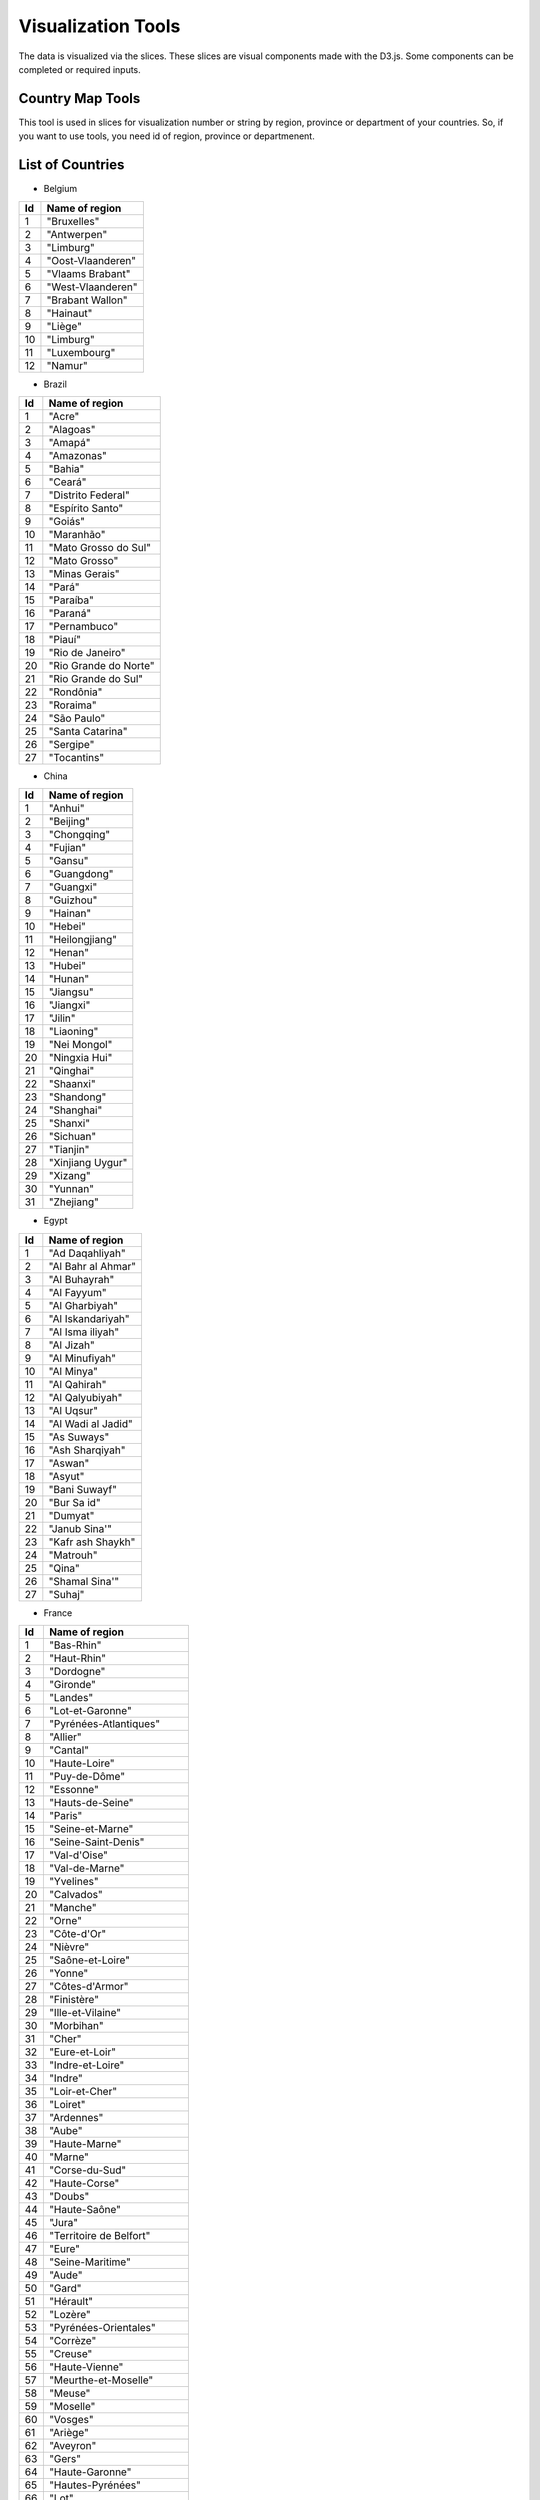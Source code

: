 Visualization Tools
===================

The data is visualized via the slices. These slices are visual components made with the D3.js. Some components can be completed or required inputs.

Country Map Tools
-----------------

This tool is used in slices for visualization number or string by region, province or department of your countries.
So, if you want to use tools, you need id of region, province or departmenent.

List of Countries
-----------------

* Belgium

+-----+-------------------+
| Id  | Name of region    | 
+=====+===================+
|  1  | "Bruxelles"       |
+-----+-------------------+
|  2  | "Antwerpen"       |
+-----+-------------------+
|  3  | "Limburg"         |
+-----+-------------------+
|  4  | "Oost-Vlaanderen" |
+-----+-------------------+
|  5  | "Vlaams Brabant"  |
+-----+-------------------+
|  6  | "West-Vlaanderen" |
+-----+-------------------+
|  7  | "Brabant Wallon"  |
+-----+-------------------+
|  8  | "Hainaut"         |
+-----+-------------------+
|  9  | "Liège"           |
+-----+-------------------+
|  10 | "Limburg"         |
+-----+-------------------+
|  11 | "Luxembourg"      |
+-----+-------------------+
|  12 | "Namur"           |
+-----+-------------------+



* Brazil

+------+-----------------------+
| Id   | Name of region        | 
+======+=======================+
|  1   | "Acre"                |
+------+-----------------------+
|  2   |"Alagoas"              |
+------+-----------------------+
|  3   |"Amapá"                |
+------+-----------------------+
|  4   |"Amazonas"             |
+------+-----------------------+
|  5   |"Bahia"                |
+------+-----------------------+
|  6   |"Ceará"                |
+------+-----------------------+
|  7   |"Distrito Federal"     |
+------+-----------------------+
|  8   |"Espírito Santo"       |
+------+-----------------------+
|  9   |"Goiás"                |
+------+-----------------------+
|  10  |"Maranhão"             |
+------+-----------------------+
|  11  |"Mato Grosso do Sul"   |
+------+-----------------------+
|  12  |"Mato Grosso"          | 
+------+-----------------------+
|  13  |"Minas Gerais"         |
+------+-----------------------+
|  14  |"Pará"                 |
+------+-----------------------+
|  15  |"Paraíba"              |
+------+-----------------------+
|  16  |"Paraná"               |
+------+-----------------------+
|  17  |"Pernambuco"           |  
+------+-----------------------+
|  18  |"Piauí"                |  
+------+-----------------------+
|  19  |"Rio de Janeiro"       |  
+------+-----------------------+
|  20  |"Rio Grande do Norte"  |
+------+-----------------------+
|  21  |"Rio Grande do Sul"    |
+------+-----------------------+
|  22  |"Rondônia"             |
+------+-----------------------+
|  23  |"Roraima"              |
+------+-----------------------+
|  24  |"São Paulo"            |
+------+-----------------------+
|  25  |"Santa Catarina"       |
+------+-----------------------+
|  26  |"Sergipe"              |
+------+-----------------------+
|  27  |"Tocantins"            |
+------+-----------------------+

* China

+-----+--------------------+
| Id  | Name of region     | 
+=====+====================+
|    1|             "Anhui"|
+-----+--------------------+
|    2|           "Beijing"|
+-----+--------------------+
|    3|         "Chongqing"|
+-----+--------------------+
|    4|            "Fujian"|
+-----+--------------------+
|    5|             "Gansu"|
+-----+--------------------+
|    6|         "Guangdong"|
+-----+--------------------+
|    7|           "Guangxi"|
+-----+--------------------+
|    8|           "Guizhou"|
+-----+--------------------+
|    9|            "Hainan"|
+-----+--------------------+
|   10|             "Hebei"|
+-----+--------------------+
|   11|      "Heilongjiang"|
+-----+--------------------+
|   12|             "Henan"|
+-----+--------------------+
|   13|             "Hubei"|
+-----+--------------------+
|   14|             "Hunan"|
+-----+--------------------+
|   15|           "Jiangsu"|
+-----+--------------------+
|   16|           "Jiangxi"|
+-----+--------------------+
|   17|             "Jilin"|
+-----+--------------------+
|   18|          "Liaoning"|
+-----+--------------------+
|   19|        "Nei Mongol"|
+-----+--------------------+
|   20|       "Ningxia Hui"|
+-----+--------------------+
|   21|           "Qinghai"|
+-----+--------------------+
|   22|           "Shaanxi"|
+-----+--------------------+
|   23|          "Shandong"|
+-----+--------------------+
|   24|          "Shanghai"|
+-----+--------------------+
|   25|            "Shanxi"|
+-----+--------------------+
|   26|           "Sichuan"|
+-----+--------------------+
|   27|           "Tianjin"|
+-----+--------------------+
|   28|    "Xinjiang Uygur"|
+-----+--------------------+
|   29|            "Xizang"|
+-----+--------------------+
|   30|            "Yunnan"|
+-----+--------------------+
|   31|          "Zhejiang"|
+-----+--------------------+

* Egypt

+-----+--------------------+
| Id  | Name of region     | 
+=====+====================+
|    1|     "Ad Daqahliyah"|
+-----+--------------------+
|    2|  "Al Bahr al Ahmar"|
+-----+--------------------+
|    3|       "Al Buhayrah"|
+-----+--------------------+
|    4|         "Al Fayyum"|
+-----+--------------------+
|    5|      "Al Gharbiyah"|
+-----+--------------------+
|    6|   "Al Iskandariyah"|
+-----+--------------------+
|    7|    "Al Isma iliyah"|
+-----+--------------------+
|    8|          "Al Jizah"|
+-----+--------------------+
|    9|      "Al Minufiyah"|
+-----+--------------------+
|   10|          "Al Minya"|
+-----+--------------------+
|   11|        "Al Qahirah"|
+-----+--------------------+
|   12|     "Al Qalyubiyah"|
+-----+--------------------+
|   13|          "Al Uqsur"|
+-----+--------------------+
|   14|  "Al Wadi al Jadid"|
+-----+--------------------+
|   15|         "As Suways"|
+-----+--------------------+
|   16|     "Ash Sharqiyah"|
+-----+--------------------+
|   17|             "Aswan"|
+-----+--------------------+
|   18|             "Asyut"|
+-----+--------------------+
|   19|       "Bani Suwayf"|
+-----+--------------------+
|   20|         "Bur Sa id"|
+-----+--------------------+
|   21|            "Dumyat"|
+-----+--------------------+
|   22|       "Janub Sina'"|
+-----+--------------------+
|   23|   "Kafr ash Shaykh"|
+-----+--------------------+
|   24|           "Matrouh"|
+-----+--------------------+
|   25|              "Qina"|
+-----+--------------------+
|   26|      "Shamal Sina'"|
+-----+--------------------+
|   27|             "Suhaj"|
+-----+--------------------+


* France

+-----+------------------------------+
| Id  | Name of region               | 
+=====+==============================+
|    1|                    "Bas-Rhin"|
+-----+------------------------------+
|    2|                   "Haut-Rhin"|
+-----+------------------------------+
|    3|                    "Dordogne"|
+-----+------------------------------+
|    4|                     "Gironde"|
+-----+------------------------------+
|    5|                      "Landes"|
+-----+------------------------------+
|    6|              "Lot-et-Garonne"|
+-----+------------------------------+
|    7|        "Pyrénées-Atlantiques"|
+-----+------------------------------+
|    8|                      "Allier"|
+-----+------------------------------+
|    9|                      "Cantal"|
+-----+------------------------------+
|   10|                 "Haute-Loire"|
+-----+------------------------------+
|   11|                 "Puy-de-Dôme"|
+-----+------------------------------+
|   12|                     "Essonne"|
+-----+------------------------------+
|   13|              "Hauts-de-Seine"|
+-----+------------------------------+
|   14|                       "Paris"|
+-----+------------------------------+
|   15|              "Seine-et-Marne"|
+-----+------------------------------+
|   16|           "Seine-Saint-Denis"|
+-----+------------------------------+
|   17|                  "Val-d'Oise"|
+-----+------------------------------+
|   18|                "Val-de-Marne"|
+-----+------------------------------+
|   19|                    "Yvelines"|
+-----+------------------------------+
|   20|                    "Calvados"|
+-----+------------------------------+
|   21|                      "Manche"|
+-----+------------------------------+
|   22|                        "Orne"|
+-----+------------------------------+
|   23|                   "Côte-d'Or"|
+-----+------------------------------+
|   24|                      "Nièvre"|
+-----+------------------------------+
|   25|              "Saône-et-Loire"|
+-----+------------------------------+
|   26|                       "Yonne"|
+-----+------------------------------+
|   27|               "Côtes-d'Armor"|
+-----+------------------------------+
|   28|                   "Finistère"|
+-----+------------------------------+
|   29|             "Ille-et-Vilaine"|
+-----+------------------------------+
|   30|                    "Morbihan"|
+-----+------------------------------+
|   31|                        "Cher"|
+-----+------------------------------+
|   32|                "Eure-et-Loir"|
+-----+------------------------------+
|   33|              "Indre-et-Loire"|
+-----+------------------------------+
|   34|                       "Indre"|
+-----+------------------------------+
|   35|                "Loir-et-Cher"|
+-----+------------------------------+
|   36|                      "Loiret"|
+-----+------------------------------+
|   37|                    "Ardennes"|
+-----+------------------------------+
|   38|                        "Aube"|
+-----+------------------------------+
|   39|                 "Haute-Marne"|
+-----+------------------------------+
|   40|                       "Marne"|
+-----+------------------------------+
|   41|                "Corse-du-Sud"|
+-----+------------------------------+
|   42|                 "Haute-Corse"|
+-----+------------------------------+
|   43|                       "Doubs"|
+-----+------------------------------+
|   44|                 "Haute-Saône"|
+-----+------------------------------+
|   45|                        "Jura"|
+-----+------------------------------+
|   46|       "Territoire de Belfort"|
+-----+------------------------------+
|   47|                        "Eure"|
+-----+------------------------------+
|   48|              "Seine-Maritime"|
+-----+------------------------------+
|   49|                        "Aude"|
+-----+------------------------------+
|   50|                        "Gard"|
+-----+------------------------------+
|   51|                     "Hérault"|
+-----+------------------------------+
|   52|                      "Lozère"|
+-----+------------------------------+
|   53|         "Pyrénées-Orientales"|
+-----+------------------------------+
|   54|                     "Corrèze"|
+-----+------------------------------+
|   55|                      "Creuse"|
+-----+------------------------------+
|   56|                "Haute-Vienne"|
+-----+------------------------------+
|   57|          "Meurthe-et-Moselle"|
+-----+------------------------------+
|   58|                       "Meuse"|
+-----+------------------------------+
|   59|                     "Moselle"|
+-----+------------------------------+
|   60|                      "Vosges"|
+-----+------------------------------+
|   61|                      "Ariège"|
+-----+------------------------------+
|   62|                     "Aveyron"|
+-----+------------------------------+
|   63|                        "Gers"|
+-----+------------------------------+
|   64|               "Haute-Garonne"|
+-----+------------------------------+
|   65|             "Hautes-Pyrénées"|
+-----+------------------------------+
|   66|                         "Lot"|
+-----+------------------------------+
|   67|             "Tarn-et-Garonne"|
+-----+------------------------------+
|   68|                        "Tarn"|
+-----+------------------------------+
|   69|                        "Nord"|
+-----+------------------------------+
|   70|               "Pas-de-Calais"|
+-----+------------------------------+
|   71|            "Loire-Atlantique"|
+-----+------------------------------+
|   72|              "Maine-et-Loire"|
+-----+------------------------------+
|   73|                     "Mayenne"|
+-----+------------------------------+
|   74|                      "Sarthe"|
+-----+------------------------------+
|   75|                      "Vendée"|
+-----+------------------------------+
|   76|                       "Aisne"|
+-----+------------------------------+
|   77|                        "Oise"|
+-----+------------------------------+
|   78|                       "Somme"|
+-----+------------------------------+
|   79|           "Charente-Maritime"|
+-----+------------------------------+
|   80|                    "Charente"|
+-----+------------------------------+
|   81|                 "Deux-Sèvres"|
+-----+------------------------------+
|   82|                      "Vienne"|
+-----+------------------------------+
|   83|     "Alpes-de-Haute-Provence"|
+-----+------------------------------+
|   84|             "Alpes-Maritimes"|
+-----+------------------------------+
|   85|            "Bouches-du-Rhône"|
+-----+------------------------------+
|   86|                "Hautes-Alpes"|
+-----+------------------------------+
|   87|                         "Var"|
+-----+------------------------------+
|   88|                    "Vaucluse"|
+-----+------------------------------+
|   89|                         "Ain"|
+-----+------------------------------+
|   90|                     "Ardèche"|
+-----+------------------------------+
|   91|                       "Drôme"|
+-----+------------------------------+
|   92|                "Haute-Savoie"|
+-----+------------------------------+
|   93|                       "Isère"|
+-----+------------------------------+
|   94|                       "Loire"|
+-----+------------------------------+
|   95|                       "Rhône"|
+-----+------------------------------+
|   96|                      "Savoie"|
+-----+------------------------------+


* Germany

+-----+------------------------------+
| Id  | Name of region               | 
+=====+==============================+
|    1|                    "Freiburg"|
+-----+------------------------------+
|    2|                   "Karlsruhe"|
+-----+------------------------------+
|    3|                   "Stuttgart"|
+-----+------------------------------+
|    4|                    "Tübingen"|
+-----+------------------------------+
|    5|               "Mittelfranken"|
+-----+------------------------------+
|    6|                "Niederbayern"|
+-----+------------------------------+
|    7|                  "Oberbayern"|
+-----+------------------------------+
|    8|                 "Oberfranken"|
+-----+------------------------------+
|    9|                   "Oberpfalz"|
+-----+------------------------------+
|   10|                    "Schwaben"|
+-----+------------------------------+
|   11|                "Unterfranken"|
+-----+------------------------------+
|   12|                      "Berlin"|
+-----+------------------------------+
|   13|                 "Brandenburg"|
+-----+------------------------------+
|   14|                      "Bremen"|
+-----+------------------------------+
|   15|                 "Bremerhaven"|
+-----+------------------------------+
|   16|                     "Hamburg"|
+-----+------------------------------+
|   17|                   "Darmstadt"|
+-----+------------------------------+
|   18|                      "Gießen"|
+-----+------------------------------+
|   19|                      "Kassel"|
+-----+------------------------------+
|   20|      "Mecklenburg-Vorpommern"|
+-----+------------------------------+
|   21|                "Braunschweig"|
+-----+------------------------------+
|   22|                    "Hannover"|
+-----+------------------------------+
|   23|                    "Lüneburg"|
+-----+------------------------------+
|   24|                    "Luneburg"|
+-----+------------------------------+
|   25|                   "Weser-Ems"|
+-----+------------------------------+
|   26|                    "Arnsberg"|
+-----+------------------------------+
|   27|                  "Düsseldorf"|
+-----+------------------------------+
|   28|                     "Detmold"|
+-----+------------------------------+
|   29|                        "Köln"|
+-----+------------------------------+
|   30|                     "Munster"|
+-----+------------------------------+
|   31|                     "Koblenz"|
+-----+------------------------------+
|   32|           "Rheinhessen-Pfalz"|
+-----+------------------------------+
|   33|                       "Trier"|
+-----+------------------------------+
|   34|                    "Saarland"|
+-----+------------------------------+
|   35|                      "Dessau"|
+-----+------------------------------+
|   36|                       "Halle"|
+-----+------------------------------+
|   37|                   "Magdeburg"|
+-----+------------------------------+
|   38|                    "Chemnitz"|
+-----+------------------------------+
|   39|                     "Dresden"|
+-----+------------------------------+
|   40|                     "Leipzig"|
+-----+------------------------------+
|   41|          "Schleswig-Holstein"|
+-----+------------------------------+
|   42|                   "Thüringen"|
+-----+------------------------------+


* Italy

+-----+------------------------------+
| Id  | Name of region               | 
+=====+==============================+
|    1|                      "Chieti"|
+-----+------------------------------+
|    2|                    "L'Aquila"|
+-----+------------------------------+
|    3|                     "Pescara"|
+-----+------------------------------+
|    4|                      "Teramo"|
+-----+------------------------------+
|    5|                        "Bari"|
+-----+------------------------------+
|    6|       "Barletta-Andria-Trani"|
+-----+------------------------------+
|    7|                    "Brindisi"|
+-----+------------------------------+
|    8|                      "Foggia"|
+-----+------------------------------+
|    9|                       "Lecce"|
+-----+------------------------------+
|   10|                     "Taranto"|
+-----+------------------------------+
|   11|                      "Matera"|
+-----+------------------------------+
|   12|                     "Potenza"|
+-----+------------------------------+
|   13|                   "Catanzaro"|
+-----+------------------------------+
|   14|                     "Cosenza"|
+-----+------------------------------+
|   15|                     "Crotone"|
+-----+------------------------------+
|   16|          "Reggio Di Calabria"|
+-----+------------------------------+
|   17|               "Vibo Valentia"|
+-----+------------------------------+
|   18|                    "Avellino"|
+-----+------------------------------+
|   19|                   "Benevento"|
+-----+------------------------------+
|   20|                     "Caserta"|
+-----+------------------------------+
|   21|                      "Napoli"|
+-----+------------------------------+
|   22|                     "Salerno"|
+-----+------------------------------+
|   23|                     "Bologna"|
+-----+------------------------------+
|   24|                     "Ferrara"|
+-----+------------------------------+
|   25|             "Forli' - Cesena"|
+-----+------------------------------+
|   26|                      "Modena"|
+-----+------------------------------+
|   27|                       "Parma"|
+-----+------------------------------+
|   28|                    "Piacenza"|
+-----+------------------------------+
|   29|                     "Ravenna"|
+-----+------------------------------+
|   30|          "Reggio Nell'Emilia"|
+-----+------------------------------+
|   31|                      "Rimini"|
+-----+------------------------------+
|   32|                     "Gorizia"|
+-----+------------------------------+
|   33|                   "Pordenone"|
+-----+------------------------------+
|   34|                     "Trieste"|
+-----+------------------------------+
|   35|                       "Udine"|
+-----+------------------------------+
|   36|                   "Frosinone"|
+-----+------------------------------+
+-----+------------------------------+
|   37|                      "Latina"|
+-----+------------------------------+
|   38|                       "Rieti"|
+-----+------------------------------+
|   39|                        "Roma"|
+-----+------------------------------+
|   40|                     "Viterbo"|
+-----+------------------------------+
|   41|                      "Genova"|
+-----+------------------------------+
|   42|                     "Imperia"|
+-----+------------------------------+
|   43|                   "La Spezia"|
+-----+------------------------------+
|   44|                      "Savona"|
+-----+------------------------------+
|   45|                     "Bergamo"|
+-----+------------------------------+
|   46|                     "Brescia"|
+-----+------------------------------+
|   47|                        "Como"|
+-----+------------------------------+
|   48|                     "Cremona"|
+-----+------------------------------+
|   49|                       "Lecco"|
+-----+------------------------------+
|   50|                        "Lodi"|
+-----+------------------------------+
|   51|                      "Mantua"|
+-----+------------------------------+
|   52|                      "Milano"|
+-----+------------------------------+
|   53|           "Monza and Brianza"|
+-----+------------------------------+
|   54|                       "Pavia"|
+-----+------------------------------+
|   55|                     "Sondrio"|
+-----+------------------------------+
|   56|                      "Varese"|
+-----+------------------------------+
|   57|                      "Ancona"|
+-----+------------------------------+
|   58|               "Ascoli Piceno"|
+-----+------------------------------+
|   59|                       "Fermo"|
+-----+------------------------------+
|   60|                    "Macerata"|
+-----+------------------------------+
|   61|             "Pesaro E Urbino"|
+-----+------------------------------+
|   62|                  "Campobasso"|
+-----+------------------------------+
|   63|                     "Isernia"|
+-----+------------------------------+
|   64|                 "Alessandria"|
+-----+------------------------------+
|   65|                        "Asti"|
+-----+------------------------------+
|   66|                      "Biella"|
+-----+------------------------------+
|   67|                       "Cuneo"|
+-----+------------------------------+
|   68|                      "Novara"|
+-----+------------------------------+
|   69|                      "Torino"|
+-----+------------------------------+
|   70|        "Verbano-Cusio-Ossola"|
+-----+------------------------------+
|   71|                    "Vercelli"|
+-----+------------------------------+
|   72|                    "Cagliari"|
+-----+------------------------------+
|   73|           "Carbonia-Iglesias"|
+-----+------------------------------+
|   74|             "Medio Campidano"|
+-----+------------------------------+
|   75|                       "Nuoro"|
+-----+------------------------------+
|   76|                   "Ogliastra"|
+-----+------------------------------+
|   77|                "Olbia-Tempio"|
+-----+------------------------------+
|   78|                    "Oristano"|
+-----+------------------------------+
|   79|                     "Sassari"|
+-----+------------------------------+
|   80|                   "Agrigento"|
+-----+------------------------------+
|   81|               "Caltanissetta"|
+-----+------------------------------+
|   82|                     "Catania"|
+-----+------------------------------+
|   83|                        "Enna"|
+-----+------------------------------+
|   84|                     "Messina"|
+-----+------------------------------+
|   85|                     "Palermo"|
+-----+------------------------------+
|   86|                      "Ragusa"|
+-----+------------------------------+
|   87|                    "Syracuse"|
+-----+------------------------------+
|   88|                     "Trapani"|
+-----+------------------------------+
|   89|                      "Arezzo"|
+-----+------------------------------+
|   90|                    "Florence"|
+-----+------------------------------+
|   91|                    "Grosseto"|
+-----+------------------------------+
|   92|                     "Livorno"|
+-----+------------------------------+
|   93|                       "Lucca"|
+-----+------------------------------+
|   94|               "Massa Carrara"|
+-----+------------------------------+
|   95|                        "Pisa"|
+-----+------------------------------+
|   96|                     "Pistoia"|
+-----+------------------------------+
|   97|                       "Prato"|
+-----+------------------------------+
|   98|                       "Siena"|
+-----+------------------------------+
|   99|                     "Bolzano"|
+-----+------------------------------+
|  100|                      "Trento"|
+-----+------------------------------+
|  101|                     "Perugia"|
+-----+------------------------------+
|  102|                       "Terni"|
+-----+------------------------------+
|  103|                       "Aosta"|
+-----+------------------------------+
|  104|                     "Belluno"|
+-----+------------------------------+
|  105|                       "Padua"|
+-----+------------------------------+
|  106|                      "Rovigo"|
+-----+------------------------------+
|  107|                     "Treviso"|
+-----+------------------------------+
|  108|                     "Venezia"|
+-----+------------------------------+
|  109|                      "Verona"|
+-----+------------------------------+
|  110|                     "Vicenza"|
+-----+------------------------------+

* Morocco

+-----+------------------------------+
| Id  | Name of region               | 
+=====+==============================+
|    1|                 "Ben Slimane"|
+-----+------------------------------+
|    2|                   "Khouribga"|
+-----+------------------------------+
|    3|                      "Settat"|
+-----+------------------------------+
|    4|                   "El Jadida"|
+-----+------------------------------+
|    5|                        "Safi"|
+-----+------------------------------+
|    6|                   "Boulemane"|
+-----+------------------------------+
|    7|                         "Fès"|
+-----+------------------------------+
|    8|                      "Sefrou"|
+-----+------------------------------+
|    9|       "Zouagha-Moulay Yacoub"|
+-----+------------------------------+
|   10|                     "Kénitra"|
+-----+------------------------------+
|   11|                  "Sidi Kacem"|
+-----+------------------------------+
|   12|                  "Casablanca"|
+-----+------------------------------+
|   13|                  "Mohammedia"|
+-----+------------------------------+
|   14|                    "Assa-Zag"|
+-----+------------------------------+
|   15|                     "Guelmim"|
+-----+------------------------------+
|   16|                     "Tan-Tan"|
+-----+------------------------------+
|   17|                        "Tata"|
+-----+------------------------------+
|   18|                    "Laâyoune"|
+-----+------------------------------+
|   19|                    "Al Haouz"|
+-----+------------------------------+
|   20|                   "Chichaoua"|
+-----+------------------------------+
|   21|        "El Kelaâ des Sraghna"|
+-----+------------------------------+
|   22|                   "Essaouira"|
+-----+------------------------------+
|   23|                   "Marrakech"|
+-----+------------------------------+
|   24|                    "El Hajeb"|
+-----+------------------------------+
|   25|                  "Errachidia"|
+-----+------------------------------+
|   26|                      "Ifrane"|
+-----+------------------------------+
|   27|                    "Khénifra"|
+-----+------------------------------+
|   28|                      "Meknès"|
+-----+------------------------------+
|   29|            "Berkane Taourirt"|
+-----+------------------------------+
|   30|                      "Figuig"|
+-----+------------------------------+
|   31|                      "Jerada"|
+-----+------------------------------+
|   32|                       "Nador"|
+-----+------------------------------+
|   33|                 "Oujda Angad"|
+-----+------------------------------+
|   34|                   "Khémisset"|
+-----+------------------------------+
|   35|                       "Rabat"|
+-----+------------------------------+
|   36|                        "Salé"|
+-----+------------------------------+
|   37|             "Skhirate-Témara"|
+-----+------------------------------+
|   38|        "Agadir-Ida ou Tanane"|
+-----+------------------------------+
|   39|            "Chtouka-Aït Baha"|
+-----+------------------------------+
|   40|        "Inezgane-Aït Melloul"|
+-----+------------------------------+
|   41|                  "Ouarzazate"|
+-----+------------------------------+
|   42|                  "Taroudannt"|
+-----+------------------------------+
|   43|                      "Tiznit"|
+-----+------------------------------+
|   44|                      "Zagora"|
+-----+------------------------------+
|   45|                      "Azilal"|
+-----+------------------------------+
|   46|                 "Béni Mellal"|
+-----+------------------------------+
|   47|                 "Chefchaouen"|
+-----+------------------------------+
|   48|                  "Fahs Anjra"|
+-----+------------------------------+
|   49|                     "Larache"|
+-----+------------------------------+
|   50|                     "Tétouan"|
+-----+------------------------------+
|   51|              "Tanger-Assilah"|
+-----+------------------------------+
|   52|                  "Al Hoceïma"|
+-----+------------------------------+
|   53|                    "Taounate"|
+-----+------------------------------+
|   54|                        "Taza"|
+-----+------------------------------+


* Netherlands

+-----+------------------------------+
| Id  | Name of region               | 
+=====+==============================+
|    1|                     "Drenthe"|
+-----+------------------------------+
|    2|                   "Flevoland"|
+-----+------------------------------+
|    3|                   "Friesland"|
+-----+------------------------------+
|    4|                  "Gelderland"|
+-----+------------------------------+
|    5|                   "Groningen"|
+-----+------------------------------+
|    6|                  "IJsselmeer"|
+-----+------------------------------+
|    7|                     "Limburg"|
+-----+------------------------------+
|    8|               "Noord-Brabant"|
+-----+------------------------------+
|    9|               "Noord-Holland"|
+-----+------------------------------+
|   10|                  "Overijssel"|
+-----+------------------------------+
|   11|                     "Utrecht"|
+-----+------------------------------+
|   12|                     "Zeeland"|
+-----+------------------------------+
|   13|               "Zeeuwse meren"|
+-----+------------------------------+
|   14|                "Zuid-Holland"|
+-----+------------------------------+

* Russian

+-----+------------------------------+
| Id  | Name of region               | 
+=====+==============================+
|    1|                      "Adygey"|
+-----+------------------------------+
|    2|                       "Altay"|
+-----+------------------------------+
|    3|                        "Amur"|
+-----+------------------------------+
|    4|                "Arkhangel'sk"|
+-----+------------------------------+
|    5|                  "Astrakhan'"|
+-----+------------------------------+
|    6|               "Bashkortostan"|
+-----+------------------------------+
|    7|                    "Belgorod"|
+-----+------------------------------+
|    8|                     "Bryansk"|
+-----+------------------------------+
|    9|                      "Buryat"|
+-----+------------------------------+
|   10|                    "Chechnya"|
+-----+------------------------------+
|   11|                 "Chelyabinsk"|
+-----+------------------------------+
|   12|                      "Chukot"|
+-----+------------------------------+
|   13|                     "Chuvash"|
+-----+------------------------------+
|   14|      "City of St. Petersburg"|
+-----+------------------------------+
|   15|                    "Dagestan"|
+-----+------------------------------+
|   16|                 "Gorno-Altay"|
+-----+------------------------------+
|   17|                      "Ingush"|
+-----+------------------------------+
|   18|                     "Irkutsk"|
+-----+------------------------------+
|   19|                     "Ivanovo"|
+-----+------------------------------+
|   20|             "Kabardin-Balkar"|
+-----+------------------------------+
|   21|                 "Kaliningrad"|
+-----+------------------------------+
|   22|                      "Kalmyk"|
+-----+------------------------------+
|   23|                      "Kaluga"|
+-----+------------------------------+
|   24|                   "Kamchatka"|
+-----+------------------------------+
|   25|           "Karachay-Cherkess"|
+-----+------------------------------+
|   26|                     "Karelia"|
+-----+------------------------------+
|   27|                    "Kemerovo"|
+-----+------------------------------+
|   28|                  "Khabarovsk"|
+-----+------------------------------+
|   29|                     "Khakass"|
+-----+------------------------------+
|   30|               "Khanty-Mansiy"|
+-----+------------------------------+
|   31|                       "Kirov"|
+-----+------------------------------+
|   32|                        "Komi"|
+-----+------------------------------+
|   33|                    "Kostroma"|
+-----+------------------------------+
|   34|                   "Krasnodar"|
+-----+------------------------------+
|   35|                 "Krasnoyarsk"|
+-----+------------------------------+
|   36|                      "Kurgan"|
+-----+------------------------------+
|   37|                       "Kursk"|
+-----+------------------------------+
|   38|                   "Leningrad"|
+-----+------------------------------+
|   39|                     "Lipetsk"|
+-----+------------------------------+
|   40|              "Maga Buryatdan"|
+-----+------------------------------+
|   41|                    "Mariy-El"|
+-----+------------------------------+
|   42|                    "Mordovia"|
+-----+------------------------------+
|   43|                 "Moscow City"|
+-----+------------------------------+
|   44|                      "Moskva"|
+-----+------------------------------+
|   45|                    "Murmansk"|
+-----+------------------------------+
|   46|                      "Nenets"|
+-----+------------------------------+
|   47|                  "Nizhegorod"|
+-----+------------------------------+
|   48|               "North Ossetia"|
+-----+------------------------------+
|   49|                    "Novgorod"|
+-----+------------------------------+
|   50|                 "Novosibirsk"|
+-----+------------------------------+
|   51|                        "Omsk"|
+-----+------------------------------+
|   52|                        "Orel"|
+-----+------------------------------+
|   53|                    "Orenburg"|
+-----+------------------------------+
|   54|                       "Penza"|
+-----+------------------------------+
|   55|                       "Perm'"|
+-----+------------------------------+
|   56|                   "Primor'ye"|
+-----+------------------------------+
|   57|                       "Pskov"|
+-----+------------------------------+
|   58|                      "Rostov"|
+-----+------------------------------+
|   59|                     "Ryazan'"|
+-----+------------------------------+
|   60|                    "Sakhalin"|
+-----+------------------------------+
|   61|                       "Sakha"|
+-----+------------------------------+
|   62|                      "Samara"|
+-----+------------------------------+
|   63|                     "Saratov"|
+-----+------------------------------+
|   64|                    "Smolensk"|
+-----+------------------------------+
|   65|                  "Stavropol'"|
+-----+------------------------------+
|   66|                  "Sverdlovsk"|
+-----+------------------------------+
|   67|                      "Tambov"|
+-----+------------------------------+
|   68|                   "Tatarstan"|
+-----+------------------------------+
|   69|                       "Tomsk"|
+-----+------------------------------+
|   70|                        "Tula"|
+-----+------------------------------+
|   71|                        "Tuva"|
+-----+------------------------------+
|   72|                       "Tver'"|
+-----+------------------------------+
|   73|                     "Tyumen'"|
+-----+------------------------------+
|   74|                      "Udmurt"|
+-----+------------------------------+
|   75|                  "Ul'yanovsk"|
+-----+------------------------------+
|   76|                    "Vladimir"|
+-----+------------------------------+
|   77|                   "Volgograd"|
+-----+------------------------------+
|   78|                     "Vologda"|
+-----+------------------------------+
|   79|                    "Voronezh"|
+-----+------------------------------+
|   80|                "Yamal-Nenets"|
+-----+------------------------------+
|   81|                  "Yaroslavl'"|
+-----+------------------------------+
|   82|                      "Yevrey"|
+-----+------------------------------+
|   83|                 "Zabaykal'ye"|
+-----+------------------------------+

* Singapore

+-----+------------------------------+
| Id  | Name of region               | 
+=====+==============================+
|  205|                   "Singapore"|
+-----+------------------------------+

* Spain

+-----+-----------------------------+
| Id  | Name of region              | 
+=====+=============================+
|    1|                    "Almería"|
+-----+-----------------------------+
|    2|                      "Cádiz"|
+-----+-----------------------------+
|    3|                    "Córdoba"|
+-----+-----------------------------+
|    4|                    "Granada"|
+-----+-----------------------------+
|    5|                     "Huelva"|
+-----+-----------------------------+
|    6|                       "Jaén"|
+-----+-----------------------------+
|    7|                     "Málaga"|
+-----+-----------------------------+
|    8|                    "Sevilla"|
+-----+-----------------------------+
|    9|                     "Huesca"|
+-----+-----------------------------+
|   10|                     "Teruel"|
+-----+-----------------------------+
|   11|                   "Zaragoza"|
+-----+-----------------------------+
|   12|                  "Cantabria"|
+-----+-----------------------------+
|   13|                   "Albacete"|
+-----+-----------------------------+
|   14|                "Ciudad Real"|
+-----+-----------------------------+
|   15|                     "Cuenca"|
+-----+-----------------------------+
|   16|                "Guadalajara"|
+-----+-----------------------------+
|   17|                     "Toledo"|
+-----+-----------------------------+
|   18|                      "Ávila"|
+-----+-----------------------------+
|   19|                     "Burgos"|
+-----+-----------------------------+
|   20|                       "León"|
+-----+-----------------------------+
|   21|                   "Palencia"|
+-----+-----------------------------+
|   22|                  "Salamanca"|
+-----+-----------------------------+
|   23|                    "Segovia"|
+-----+-----------------------------+
|   24|                      "Soria"|
+-----+-----------------------------+
|   25|                 "Valladolid"|
+-----+-----------------------------+
|   26|                     "Zamora"|
+-----+-----------------------------+
|   27|                  "Barcelona"|
+-----+-----------------------------+
|   28|                     "Girona"|
+-----+-----------------------------+
|   29|                     "Lleida"|
+-----+-----------------------------+
|   30|                  "Tarragona"|
+-----+-----------------------------+
|   31|                      "Ceuta"|
+-----+-----------------------------+
|   32|                    "Melilla"|
+-----+-----------------------------+
|   33|                     "Madrid"|
+-----+-----------------------------+
|   34|                    "Navarra"|
+-----+-----------------------------+
|   35|                   "Alicante"|
+-----+-----------------------------+
|   36|                  "Castellón"|
+-----+-----------------------------+
|   37|                   "Valencia"|
+-----+-----------------------------+
|   38|                    "Badajoz"|
+-----+-----------------------------+
|   39|                    "Cáceres"|
+-----+-----------------------------+
|   40|                   "A Coruña"|
+-----+-----------------------------+
|   41|                       "Lugo"|
+-----+-----------------------------+
|   42|                    "Ourense"|
+-----+-----------------------------+
|   43|                 "Pontevedra"|
+-----+-----------------------------+
|   44|                   "Baleares"|
+-----+-----------------------------+
|   45|                 "Las Palmas"|
+-----+-----------------------------+
|   46|     "Santa Cruz de Tenerife"|
+-----+-----------------------------+
|   47|                   "La Rioja"|
+-----+-----------------------------+
|   48|                      "Álava"|
+-----+-----------------------------+
|   49|                  "Guipúzcoa"|
+-----+-----------------------------+
|   50|                    "Vizcaya"|
+-----+-----------------------------+
|   51|                   "Asturias"|
+-----+-----------------------------+
|   52|                     "Murcia"|
+-----+-----------------------------+

* Uk

+-----+------------------------------+
| Id  | Name of region               | 
+=====+==============================+
|    1|        "Barking and Dagenham"|
+-----+------------------------------+
|    2|"Bath and North East Somerset"|
+-----+------------------------------+
|    3|                "Bedfordshire"|
+-----+------------------------------+
|    4|                   "Berkshire"|
+-----+------------------------------+
|    5|                      "Bexley"|
+-----+------------------------------+
|    6|       "Blackburn with Darwen"|
+-----+------------------------------+
|    7|                 "Bournemouth"|
+-----+------------------------------+
|    8|                       "Brent"|
+-----+------------------------------+
|    9|           "Brighton and Hove"|
+-----+------------------------------+
|   10|                     "Bristol"|
+-----+------------------------------+
|   11|                     "Bromley"|
+-----+------------------------------+
|   12|             "Buckinghamshire"|
+-----+------------------------------+
|   13|              "Cambridgeshire"|
+-----+------------------------------+
|   14|                      "Camden"|
+-----+------------------------------+
|   15|                    "Cheshire"|
+-----+------------------------------+
|   16|                    "Cornwall"|
+-----+------------------------------+
|   17|                     "Croydon"|
+-----+------------------------------+
|   18|                     "Cumbria"|
+-----+------------------------------+
|   19|                  "Darlington"|
+-----+------------------------------+
|   20|                  "Derbyshire"|
+-----+------------------------------+
|   21|                       "Derby"|
+-----+------------------------------+
|   22|                       "Devon"|
+-----+------------------------------+
|   23|                      "Dorset"|
+-----+------------------------------+
|   24|                      "Durham"|
+-----+------------------------------+
|   25|                      "Ealing"|
+-----+------------------------------+
|   26|    "East Riding of Yorkshire"|
+-----+------------------------------+
|   27|                 "East Sussex"|
+-----+------------------------------+
|   28|                     "Enfield"|
+-----+------------------------------+
|   29|                       "Essex"|
+-----+------------------------------+
|   30|             "Gloucestershire"|
+-----+------------------------------+
|   31|                   "Greenwich"|
+-----+------------------------------+
|   32|                     "Hackney"|
+-----+------------------------------+
|   33|                      "Halton"|
+-----+------------------------------+
|   34|      "Hammersmith and Fulham"|
+-----+------------------------------+
|   35|                   "Hampshire"|
+-----+------------------------------+
|   36|                    "Haringey"|
+-----+------------------------------+
|   37|                      "Harrow"|
+-----+------------------------------+
|   38|                  "Hartlepool"|
+-----+------------------------------+
|   39|                    "Havering"|
+-----+------------------------------+
|   40|               "Herefordshire"|
+-----+------------------------------+
|   41|               "Hertfordshire"|
+-----+------------------------------+
|   42|                  "Hillingdon"|
+-----+------------------------------+
|   43|                    "Hounslow"|
+-----+------------------------------+
|   44|               "Isle of Wight"|
+-----+------------------------------+
|   45|                   "Islington"|
+-----+------------------------------+
|   46|      "Kensington and Chelsea"|
+-----+------------------------------+
|   47|                        "Kent"|
+-----+------------------------------+
|   48|          "Kingston upon Hull"|
+-----+------------------------------+
|   49|        "Kingston upon Thames"|
+-----+------------------------------+
|   50|                     "Lambeth"|
+-----+------------------------------+
|   51|                  "Lancashire"|
+-----+------------------------------+
|   52|              "Leicestershire"|
+-----+------------------------------+
|   53|                   "Leicester"|
+-----+------------------------------+
|   54|                    "Lewisham"|
+-----+------------------------------+
|   55|                "Lincolnshire"|
+-----+------------------------------+
|   56|                      "London"|
+-----+------------------------------+
|   57|                       "Luton"|
+-----+------------------------------+
|   58|                  "Manchester"|
+-----+------------------------------+
|   59|                      "Medway"|
+-----+------------------------------+
|   60|                  "Merseyside"|
+-----+------------------------------+
|   61|                      "Merton"|
+-----+------------------------------+
|   62|               "Middlesbrough"|
+-----+------------------------------+
|   63|               "Milton Keynes"|
+-----+------------------------------+
|   64|                      "Newham"|
+-----+------------------------------+
|   65|                     "Norfolk"|
+-----+------------------------------+
|   66|     "North East Lincolnshire"|
+-----+------------------------------+
|   67|          "North Lincolnshire"|
+-----+------------------------------+
|   68|              "North Somerset"|
+-----+------------------------------+
|   69|             "North Yorkshire"|
+-----+------------------------------+
|   70|            "Northamptonshire"|
+-----+------------------------------+
|   71|              "Northumberland"|
+-----+------------------------------+
|   72|             "Nottinghamshire"|
+-----+------------------------------+
|   73|                  "Nottingham"|
+-----+------------------------------+
|   74|                 "Oxfordshire"|
+-----+------------------------------+
|   75|                "Peterborough"|
+-----+------------------------------+
|   76|                    "Plymouth"|
+-----+------------------------------+
|   77|                       "Poole"|
+-----+------------------------------+
|   78|                  "Portsmouth"|
+-----+------------------------------+
|   79|                   "Redbridge"|
+-----+------------------------------+
|   80|        "Redcar and Cleveland"|
+-----+------------------------------+
|   81|        "Richmond upon Thames"|
+-----+------------------------------+
|   82|                     "Rutland"|
+-----+------------------------------+
|   83|                  "Shropshire"|
+-----+------------------------------+
|   84|                    "Somerset"|
+-----+------------------------------+
|   85|       "South Gloucestershire"|
+-----+------------------------------+
|   86|             "South Yorkshire"|
+-----+------------------------------+
|   87|                 "Southampton"|
+-----+------------------------------+
|   88|             "Southend-on-Sea"|
+-----+------------------------------+
|   89|                   "Southwark"|
+-----+------------------------------+
|   90|               "Staffordshire"|
+-----+------------------------------+
|   91|            "Stockton-on-Tees"|
+-----+------------------------------+
|   92|              "Stoke-on-Trent"|
+-----+------------------------------+
|   93|                     "Suffolk"|
+-----+------------------------------+
|   94|                      "Surrey"|
+-----+------------------------------+
|   95|                      "Sutton"|
+-----+------------------------------+
|   96|                     "Swindon"|
+-----+------------------------------+
|   97|          "Telford and Wrekin"|
+-----+------------------------------+
|   98|                    "Thurrock"|
+-----+------------------------------+
|   99|                      "Torbay"|
+-----+------------------------------+
|  100|               "Tower Hamlets"|
+-----+------------------------------+
|  101|               "Tyne and Wear"|
+-----+------------------------------+
|  102|              "Waltham Forest"|
+-----+------------------------------+
|  103|                  "Wandsworth"|
+-----+------------------------------+
|  104|                  "Warrington"|
+-----+------------------------------+
|  105|                "Warwickshire"|
+-----+------------------------------+
|  106|               "West Midlands"|
+-----+------------------------------+
|  107|                 "West Sussex"|
+-----+------------------------------+
|  108|              "West Yorkshire"|
+-----+------------------------------+
|  109|                 "Westminster"|
+-----+------------------------------+
|  110|                   "Wiltshire"|
+-----+------------------------------+
|  111|              "Worcestershire"|
+-----+------------------------------+
|  112|                        "York"|
+-----+------------------------------+
|  113|                      "Antrim"|
+-----+------------------------------+
|  114|                        "Ards"|
+-----+------------------------------+
|  115|                      "Armagh"|
+-----+------------------------------+
|  116|                   "Ballymena"|
+-----+------------------------------+
|  117|                  "Ballymoney"|
+-----+------------------------------+
|  118|                   "Banbridge"|
+-----+------------------------------+
|  119|                     "Belfast"|
+-----+------------------------------+
|  120|               "Carrickfergus"|
+-----+------------------------------+
|  121|                 "Castlereagh"|
+-----+------------------------------+
|  122|                   "Coleraine"|
+-----+------------------------------+
|  123|                   "Cookstown"|
+-----+------------------------------+
|  124|                   "Craigavon"|
+-----+------------------------------+
|  125|                       "Derry"|
+-----+------------------------------+
|  126|                        "Down"|
+-----+------------------------------+
|  127|                   "Dungannon"|
+-----+------------------------------+
|  128|                   "Fermanagh"|
+-----+------------------------------+
|  129|                       "Larne"|
+-----+------------------------------+
|  130|                    "Limavady"|
+-----+------------------------------+
|  131|                     "Lisburn"|
+-----+------------------------------+
|  132|                 "Magherafelt"|
+-----+------------------------------+
|  133|                       "Moyle"|
+-----+------------------------------+
|  134|            "Newry and Mourne"|
+-----+------------------------------+
|  135|                "Newtownabbey"|
+-----+------------------------------+
|  136|                  "North Down"|
+-----+------------------------------+
|  137|                       "Omagh"|
+-----+------------------------------+
|  138|                    "Strabane"|
+-----+------------------------------+
|  139|               "Aberdeenshire"|
+-----+------------------------------+
|  140|                    "Aberdeen"|
+-----+------------------------------+
|  141|                       "Angus"|
+-----+------------------------------+
|  142|             "Argyll and Bute"|
+-----+------------------------------+
|  143|            "Clackmannanshire"|
+-----+------------------------------+
|  144|       "Dumfries and Galloway"|
+-----+------------------------------+
|  145|                      "Dundee"|
+-----+------------------------------+
|  146|               "East Ayrshire"|
+-----+------------------------------+
|  147|         "East Dunbartonshire"|
+-----+------------------------------+
|  148|                "East Lothian"|
+-----+------------------------------+
|  149|           "East Renfrewshire"|
+-----+------------------------------+
|  150|                   "Edinburgh"|
+-----+------------------------------+
|  151|                 "Eilean Siar"|
+-----+------------------------------+
|  152|                     "Falkirk"|
+-----+------------------------------+
|  153|                        "Fife"|
+-----+------------------------------+
|  154|                     "Glasgow"|
+-----+------------------------------+
|  155|                    "Highland"|
+-----+------------------------------+
|  156|                  "Inverclyde"|
+-----+------------------------------+
|  157|                  "Midlothian"|
+-----+------------------------------+
|  158|                       "Moray"|
+-----+------------------------------+
|  159|               "North Ayshire"|
+-----+------------------------------+
|  160|           "North Lanarkshire"|
+-----+------------------------------+
|  161|              "Orkney Islands"|
+-----+------------------------------+
|  162|      "Perthshire and Kinross"|
+-----+------------------------------+
|  163|                "Renfrewshire"|
+-----+------------------------------+
|  164|            "Scottish Borders"|
+-----+------------------------------+
|  165|            "Shetland Islands"|
+-----+------------------------------+
|  166|              "South Ayrshire"|
+-----+------------------------------+
|  167|           "South Lanarkshire"|
+-----+------------------------------+
|  168|                    "Stirling"|
+-----+------------------------------+
|  169|         "West Dunbartonshire"|
+-----+------------------------------+
|  170|                "West Lothian"|
+-----+------------------------------+
|  171|                    "Anglesey"|
+-----+------------------------------+
|  172|               "Blaenau Gwent"|
+-----+------------------------------+
|  173|                    "Bridgend"|
+-----+------------------------------+
|  174|                  "Caerphilly"|
+-----+------------------------------+
|  175|                     "Cardiff"|
+-----+------------------------------+
|  176|             "Carmarthenshire"|
+-----+------------------------------+
|  177|                  "Ceredigion"|
+-----+------------------------------+
|  178|                       "Conwy"|
+-----+------------------------------+
|  179|                "Denbighshire"|
+-----+------------------------------+
|  180|                  "Flintshire"|
+-----+------------------------------+
|  181|                     "Gwynedd"|
+-----+------------------------------+
|  182|              "Merthyr Tydfil"|
+-----+------------------------------+
|  183|               "Monmouthshire"|
+-----+------------------------------+
|  184|           "Neath Port Talbot"|
+-----+------------------------------+
|  185|                     "Newport"|
+-----+------------------------------+
|  186|               "Pembrokeshire"|
+-----+------------------------------+
|  187|                       "Powys"|
+-----+------------------------------+
|  188|                      "Rhondda|
+-----+------------------------------+
|  189|                     "Swansea"|
+-----+------------------------------+
|  190|                     "Torfaen"|
+-----+------------------------------+
|  191|           "Vale of Glamorgan"|
+-----+------------------------------+
|  192|                     "Wrexham"|
+-----+------------------------------+


* Usa

+-----+------------------------------+
| Id  | Name of region               | 
+=====+==============================+
|    1|                     "Alabama"|
+-----+------------------------------+
|    2|                      "Alaska"|
+-----+------------------------------+
|    2|                      "Alaska"|
+-----+------------------------------+
|    3|                     "Arizona"|
+-----+------------------------------+
|    4|                    "Arkansas"|
+-----+------------------------------+
|    5|                  "California"|
+-----+------------------------------+
|    6|                    "Colorado"|
+-----+------------------------------+
|    7|                 "Connecticut"|
+-----+------------------------------+
|    8|                    "Delaware"|
+-----+------------------------------+
|    9|        "District of Columbia"|
+-----+------------------------------+
|   10|                     "Florida"|
+-----+------------------------------+
|   11|                     "Georgia"|
+-----+------------------------------+
|   12|                      "Hawaii"|
+-----+------------------------------+
|   13|                       "Idaho"|
+-----+------------------------------+
|   14|                    "Illinois"|
+-----+------------------------------+
|   15|                     "Indiana"|
+-----+------------------------------+
|   16|                        "Iowa"|
+-----+------------------------------+
|   17|                      "Kansas"|
+-----+------------------------------+
|   18|                    "Kentucky"|
+-----+------------------------------+
|   19|                   "Louisiana"|
+-----+------------------------------+
|   20|                       "Maine"|
+-----+------------------------------+
|   21|                    "Maryland"|
+-----+------------------------------+
|   22|               "Massachusetts"|
+-----+------------------------------+
|   23|                    "Michigan"|
+-----+------------------------------+
|   24|                   "Minnesota"|
+-----+------------------------------+
|   25|                 "Mississippi"|
+-----+------------------------------+
|   26|                    "Missouri"|
+-----+------------------------------+
|   27|                     "Montana"|
+-----+------------------------------+
|   28|                    "Nebraska"|
+-----+------------------------------+
|   29|                      "Nevada"|
+-----+------------------------------+
|   30|               "New Hampshire"|
+-----+------------------------------+
|   31|                  "New Jersey"|
+-----+------------------------------+
|   32|                  "New Mexico"|
+-----+------------------------------+
|   33|                    "New York"|
+-----+------------------------------+
|   34|              "North Carolina"|
+-----+------------------------------+
|   35|                "North Dakota"|
+-----+------------------------------+
|   36|                        "Ohio"|
+-----+------------------------------+
|   37|                    "Oklahoma"|
+-----+------------------------------+
|   38|                      "Oregon"|
+-----+------------------------------+
|   39|                "Pennsylvania"|
+-----+------------------------------+
|   40|                "Rhode Island"|
+-----+------------------------------+
|   41|              "South Carolina"|
+-----+------------------------------+
|   42|                "South Dakota"|
+-----+------------------------------+
|   43|                   "Tennessee"|
+-----+------------------------------+
|   44|                       "Texas"|
+-----+------------------------------+
|   45|                        "Utah"|
+-----+------------------------------+
|   46|                     "Vermont"|
+-----+------------------------------+
|   47|                    "Virginia"|
+-----+------------------------------+
|   48|                  "Washington"|
+-----+------------------------------+
|   49|               "West Virginia"|
+-----+------------------------------+
|   50|                   "Wisconsin"|
+-----+------------------------------+
|   51|                     "Wyoming"|
+-----+------------------------------+


You need to add a new Country ?
-----------------------------

To add a new country in country map tools, we need follow next steps :

1. You need shapfiles why contains data of your map.
   You can get this file in this site : http://www.diva-gis.org/gdata

2. You need to convert shapfile to geojson file.
   This action can make with ogr2ogr tools : http://www.gdal.org/ogr2ogr.html

3. Put your geojson file in next folder : superset/assets/visualizations/countries with the next name : nameofyourcountries.geojson

4. Go in file superset/assets/javascripts/explorev2/stores/controls.jsx

5. Add your country in component 'select_country'
   Example :

.. code:: python

    select_country: {
        type: 'SelectControl',
        label: 'Country Name Type',
        default: 'France',
        choices: [
            ['Belgium', 'Belgium'],
            ['Brazil', 'Brazil'],
            ['China', 'China'],
            ['Egypt', 'Egypt'],
            ['France', 'France'],
            ['Germany', 'Germany'],
            ['Italy', 'Italy'],
            ['Morocco', 'Morocco'],
            ['Netherlands', 'Netherlands'],
            ['Russian', 'Russian'],
            ['Singapore', 'Singapore'],
            ['Spain', 'Spain'],
            ['Uk', 'Uk'],
            ['Usa', 'Usa'],
            ['Nameofyourcountries', 'Nameofyourcountries'],
        ],
        description: 'The name of country that Superset should display',
    },
       



